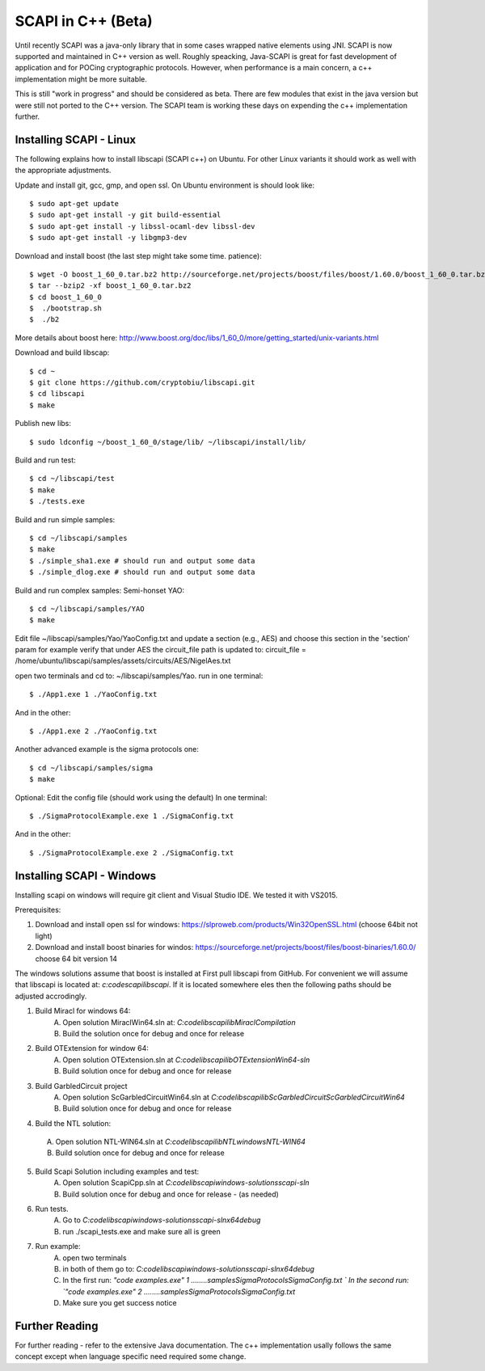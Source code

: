 .. _cpp_beta:

SCAPI in C++ (Beta)
===================

Until recently SCAPI was a java-only library that in some cases wrapped native elements using JNI.
SCAPI is now supported and maintained in C++ version as well.
Roughly speacking, Java-SCAPI is great for fast development of application and for POCing cryptographic protocols.
However, when performance is a main concern, a c++ implementation might be more suitable.

This is still "work in progress" and should be considered as beta. 
There are few modules that exist in the java version but were still not ported to the C++ version.
The SCAPI team is working these days on expending the c++ implementation further.

.. _Linux:

Installing SCAPI - Linux
---------------------
The following explains how to install libscapi (SCAPI c++) on Ubuntu. For other Linux variants it should work as well with the appropriate adjustments.

Update and install git, gcc, gmp, and open ssl. On Ubuntu environment is should look like: ::

  $ sudo apt-get update
  $ sudo apt-get install -y git build-essential
  $ sudo apt-get install -y libssl-ocaml-dev libssl-dev 
  $ sudo apt-get install -y libgmp3-dev
  
Download and install boost (the last step might take some time. patience): ::
  
  $ wget -O boost_1_60_0.tar.bz2 http://sourceforge.net/projects/boost/files/boost/1.60.0/boost_1_60_0.tar.bz2/download
  $ tar --bzip2 -xf boost_1_60_0.tar.bz2
  $ cd boost_1_60_0
  $  ./bootstrap.sh
  $  ./b2 

More details about boost here: http://www.boost.org/doc/libs/1_60_0/more/getting_started/unix-variants.html  

Download and build libscap: ::

  $ cd ~
  $ git clone https://github.com/cryptobiu/libscapi.git
  $ cd libscapi
  $ make
  
Publish new libs: ::
  
  $ sudo ldconfig ~/boost_1_60_0/stage/lib/ ~/libscapi/install/lib/

Build and run test: ::

  $ cd ~/libscapi/test
  $ make
  $ ./tests.exe

Build and run simple samples: ::

  $ cd ~/libscapi/samples
  $ make
  $ ./simple_sha1.exe # should run and output some data
  $ ./simple_dlog.exe # should run and output some data

Build and run complex samples:
Semi-honset YAO: ::

  $ cd ~/libscapi/samples/YAO
  $ make

Edit file ~/libscapi/samples/Yao/YaoConfig.txt and update a section (e.g., AES) and choose this section in the 'section' param
for example verify that under AES the circuit_file path is updated to:
circuit_file = /home/ubuntu/libscapi/samples/assets/circuits/AES/NigelAes.txt

open two terminals and cd to: ~/libscapi/samples/Yao.
run in one terminal: ::
  
  $ ./App1.exe 1 ./YaoConfig.txt

And in the other: ::

  $ ./App1.exe 2 ./YaoConfig.txt

Another advanced example is the sigma protocols one: ::

  $ cd ~/libscapi/samples/sigma
  $ make
  
Optional: Edit the config file (should work using the default)
In one terminal: ::

  $ ./SigmaProtocolExample.exe 1 ./SigmaConfig.txt

And in the other: ::

  $ ./SigmaProtocolExample.exe 2 ./SigmaConfig.txt
  
.. _Windows:

Installing SCAPI - Windows
---------------------

Installing scapi on windows will require git client and Visual Studio IDE. We tested it with VS2015.

Prerequisites: 

1. Download and install open ssl for windows: https://slproweb.com/products/Win32OpenSSL.html (choose 64bit not light)
2. Download and install boost binaries for windos: https://sourceforge.net/projects/boost/files/boost-binaries/1.60.0/ choose 64 bit version 14

The windows solutions assume that boost is installed at
First pull libscapi from GitHub. For convenient we will assume that libscapi is located at: `c:\code\scapi\libscapi`. If it is located somewhere eles then the following paths should be adjusted accrodingly.

1. Build Miracl for windows 64:
	A. Open solution MiraclWin64.sln at: `C:\code\libscapi\lib\MiraclCompilation`
	B. Build the solution once for debug and once for release
2. Build OTExtension for window 64:
	A. Open solution OTExtension.sln at `C:\code\libscapi\lib\OTExtension\Win64-sln`
	B. Build solution once for debug and once for release
3. Build GarbledCircuit project
	A. Open solution ScGarbledCircuitWin64.sln at `C:\code\libscapi\lib\ScGarbledCircuit\ScGarbledCircuitWin64`
	B. Build solution once for debug and once for release
4. Build the NTL solution:
  A. Open solution NTL-WIN64.sln at `C:\code\libscapi\lib\NTL\windows\NTL-WIN64`
  B. Build solution once for debug and once for release
5. Build Scapi Solution including examples and test:
	A. Open solution ScapiCpp.sln at `C:\code\libscapi\windows-solutions\scapi-sln`
	B. Build solution once for debug and once for release - (as needed)
	
6. Run tests.
	A. Go to `C:\code\libscapi\windows-solutions\scapi-sln\x64\debug`
	B. run ./scapi_tests.exe and make sure all is green
7. Run example:
	A. open two terminals
	B. in both of them go to: `C:\code\libscapi\windows-solutions\scapi-sln\x64\debug`
	C. In the first run:  `"code examples.exe" 1 ..\..\..\..\samples\SigmaProtocols\SigmaConfig.txt `
	   In the second run: `"code examples.exe" 2 ..\..\..\..\samples\SigmaProtocols\SigmaConfig.txt`
	D. Make sure you get success notice

.. _Further: 

Further Reading
---------------

For further reading - refer to the extensive Java documentation. 
The c++ implementation usally follows the same concept except when language specific need required some change.
 
  
.. _git: http://git-scm.org/
.. _gcc: http://gcc.gnu.org/
.. _boost: http://www.boost.org/doc/libs/1_60_0/more/getting_started/unix-variants.html
.. _cryptopp: https://www.cryptopp.com/
.. _OpenSSL: https://www.openssl.org/
.. _scapi_java: http://scapi.readthedocs.org/en/latest/install.html

